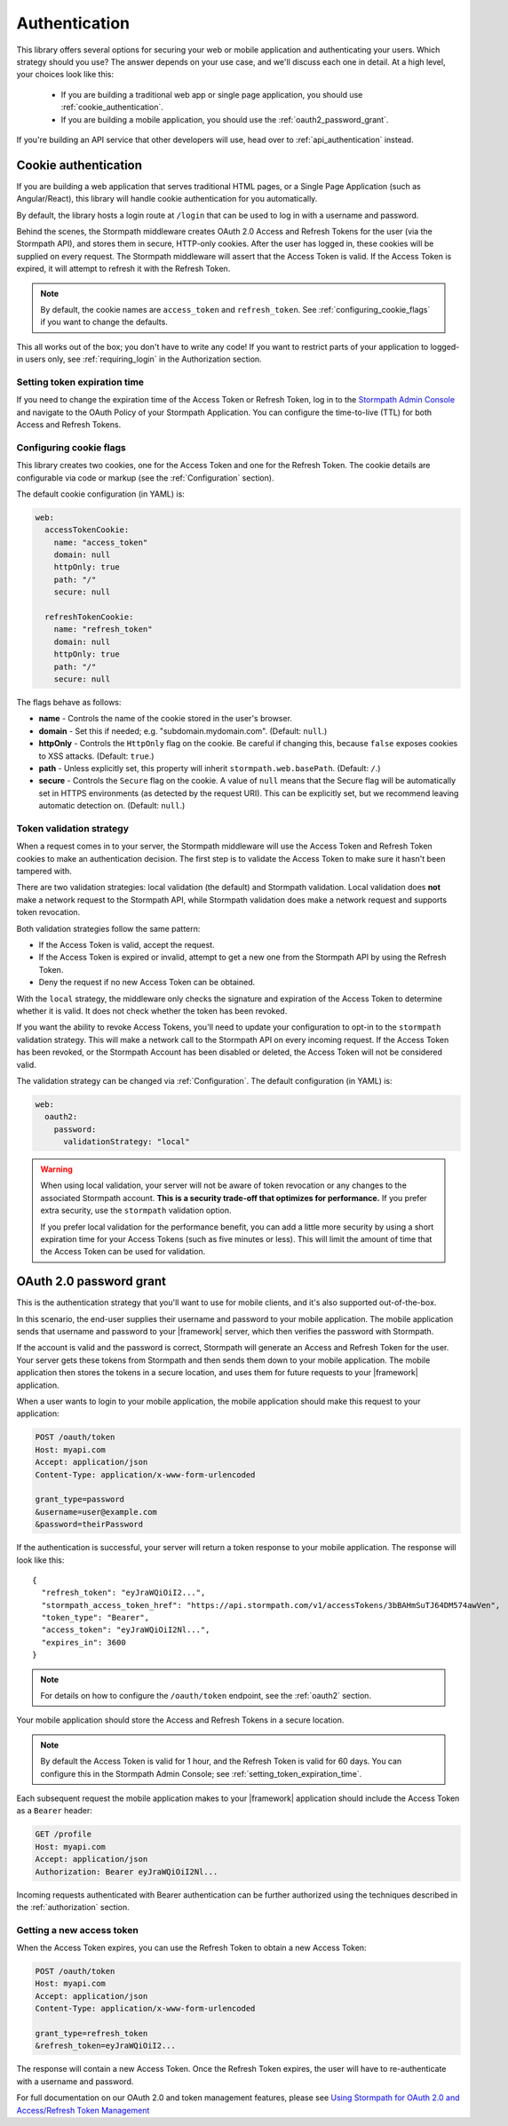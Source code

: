 .. _authentication:

Authentication
==============

This library offers several options for securing your web or mobile application and authenticating your users.  Which strategy should you use?  The answer depends on your use case, and we'll discuss each one in detail. At a high level,
your choices look like this:

  * If you are building a traditional web app or single page application, you
    should use :ref:`cookie_authentication`.

  * If you are building a mobile application, you should use the :ref:`oauth2_password_grant`.

If you're building an API service that other developers will use, head over to :ref:`api_authentication` instead.


.. _cookie_authentication:

Cookie authentication
---------------------

If you are building a web application that serves traditional HTML pages, or a
Single Page Application (such as Angular/React), this library will handle cookie authentication for you automatically.

By default, the library hosts a login route at ``/login`` that can be used to log in with a username and password.

Behind the scenes, the Stormpath middleware creates OAuth 2.0 Access and Refresh Tokens for the user (via the Stormpath API), and stores them in secure, HTTP-only cookies. After the user has logged in, these cookies will be supplied on every request. The Stormpath middleware will assert that the Access Token is valid.  If the Access Token is expired, it will attempt to refresh it with the Refresh Token.

.. note::
    By default, the cookie names are ``access_token`` and ``refresh_token``. See :ref:`configuring_cookie_flags` if you want to change the defaults.

This all works out of the box; you don't have to write any code! If you want to restrict parts of your application to logged-in users only, see :ref:`requiring_login` in the Authorization section.


.. _setting_token_expiration_time:

Setting token expiration time
.............................

If you need to change the expiration time of the Access Token or Refresh Token, log in to the `Stormpath Admin Console`_ and navigate to the OAuth Policy of your Stormpath Application. You can configure the time-to-live (TTL) for both Access and Refresh Tokens.


.. _configuring_cookie_flags:

Configuring cookie flags
........................

This library creates two cookies, one for the Access Token and one for the
Refresh Token. The cookie details are configurable via code or markup (see the :ref:`Configuration` section).

The default cookie configuration (in YAML) is:

.. code-block:: yaml

  web:
    accessTokenCookie:
      name: "access_token"
      domain: null
      httpOnly: true
      path: "/"
      secure: null

    refreshTokenCookie:
      name: "refresh_token"
      domain: null
      httpOnly: true
      path: "/"
      secure: null

The flags behave as follows:

* **name** - Controls the name of the cookie stored in the user's browser.

* **domain** - Set this if needed; e.g. "subdomain.mydomain.com". (Default: ``null``.)

* **httpOnly** - Controls the ``HttpOnly`` flag on the cookie. Be careful if changing this, because ``false`` exposes cookies to XSS attacks. (Default: ``true``.)

* **path** - Unless explicitly set, this property will inherit ``stormpath.web.basePath``. (Default: ``/``.)

* **secure** - Controls the ``Secure`` flag on the cookie. A value of ``null`` means that the Secure flag will be automatically set in HTTPS environments (as detected by the request URI). This can be explicitly set, but we recommend leaving automatic detection on. (Default: ``null``.)


.. _token_validation_strategy:

Token validation strategy
.........................

When a request comes in to your server, the Stormpath middleware will use the Access Token
and Refresh Token cookies to make an authentication decision. The first step is to validate the Access Token to make sure it hasn't been tampered with.

There are two validation strategies: local validation (the default) and Stormpath validation. Local validation does **not** make a network request to the Stormpath API, while Stormpath validation does make a network request and supports token revocation.

Both validation strategies follow the same pattern:

- If the Access Token is valid, accept the request.

- If the Access Token is expired or invalid, attempt to get a new one from the Stormpath API by using the Refresh Token.

- Deny the request if no new Access Token can be obtained.

With the ``local`` strategy, the middleware only checks the signature and expiration of
the Access Token to determine whether it is valid.  It does not check whether the token has been revoked.

If you want the ability to revoke Access Tokens, you'll need to update your configuration to opt-in to the ``stormpath`` validation strategy. This will make a network call to the Stormpath API on every incoming request. If the Access Token has been revoked, or the Stormpath Account has been disabled or deleted, the Access Token will not be considered valid.

The validation strategy can be changed via :ref:`Configuration`. The default configuration (in YAML) is:

.. code-block:: yaml

  web:
    oauth2:
      password:
        validationStrategy: "local"

.. warning::

  When using local validation, your server will not be aware of token revocation
  or any changes to the associated Stormpath account.  **This is a security
  trade-off that optimizes for performance.**  If you prefer extra security, use
  the ``stormpath`` validation option.

  If you prefer local validation for the performance benefit, you can add a little more
  security by using a short expiration time for your Access Tokens (such as five minutes or
  less).  This will limit the amount of time that the Access Token can be used
  for validation.


.. _oauth2_password_grant:

OAuth 2.0 password grant
------------------------

This is the authentication strategy that you'll want to use for mobile clients, and it's also supported out-of-the-box.

In this scenario, the end-user supplies their username and password to your
mobile application.  The mobile application sends that username and password to
your |framework| server, which then verifies the password with Stormpath.

If the account is valid and the password is correct, Stormpath will generate
an Access and Refresh Token for the user.  Your server gets these tokens from Stormpath and then sends them down to your mobile application. The mobile application then stores the tokens in a secure location, and
uses them for future requests to your |framework| application.

When a user wants to login to your mobile application, the mobile application
should make this request to your application:

.. code-block:: none

    POST /oauth/token
    Host: myapi.com
    Accept: application/json
    Content-Type: application/x-www-form-urlencoded

    grant_type=password
    &username=user@example.com
    &password=theirPassword

If the authentication is successful, your server will return a token response to your mobile application.  The response will look like this::

    {
      "refresh_token": "eyJraWQiOiI2...",
      "stormpath_access_token_href": "https://api.stormpath.com/v1/accessTokens/3bBAHmSuTJ64DM574awVen",
      "token_type": "Bearer",
      "access_token": "eyJraWQiOiI2Nl...",
      "expires_in": 3600
    }

.. note::

  For details on how to configure the ``/oauth/token`` endpoint, see the :ref:`oauth2` section.

Your mobile application should store the Access and Refresh Tokens in a secure location.

.. note::
  By default the Access Token is valid for 1 hour, and the Refresh Token is valid for 60 days. You can configure this in the Stormpath Admin Console; see :ref:`setting_token_expiration_time`.

Each subsequent request the mobile application makes to your |framework| application should include the Access Token as a ``Bearer`` header:

.. code-block:: none

    GET /profile
    Host: myapi.com
    Accept: application/json
    Authorization: Bearer eyJraWQiOiI2Nl...

Incoming requests authenticated with Bearer authentication can be further authorized using the techniques described in the :ref:`authorization` section.

Getting a new access token
..........................

When the Access Token expires, you can use the Refresh Token to obtain a new Access Token:

.. code-block:: none

    POST /oauth/token
    Host: myapi.com
    Accept: application/json
    Content-Type: application/x-www-form-urlencoded

    grant_type=refresh_token
    &refresh_token=eyJraWQiOiI2...

The response will contain a new Access Token.  Once the Refresh Token expires,
the user will have to re-authenticate with a username and password.

For full documentation on our OAuth 2.0 and token management features, please see
`Using Stormpath for OAuth 2.0 and Access/Refresh Token Management`_


.. _Stormpath Admin Console: https://api.stormpath.com/login
.. _Using Stormpath for OAuth 2.0 and Access/Refresh Token Management: http://docs.stormpath.com/guides/token-management/
